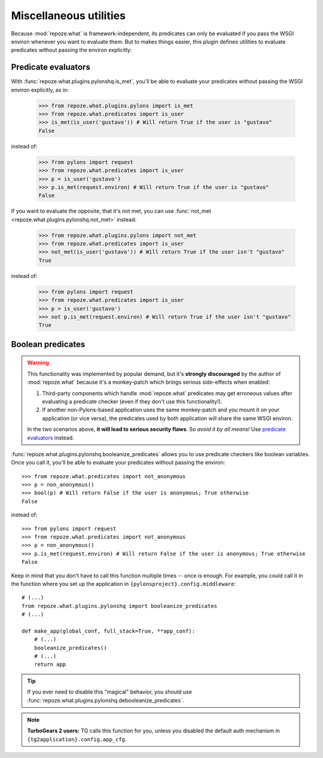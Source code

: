 ***********************
Miscellaneous utilities
***********************

Because :mod:`repoze.what` is framework-independent, its predicates can only
be evaluated if you pass the WSGI environ whenever you want to evaluate them.
But to makes things easier, this plugin defines utilities to evaluate
predicates without passing the environ explicitly:


Predicate evaluators
====================

With :func:`repoze.what.plugins.pylonshq.is_met`, you'll be able to evaluate
your predicates without passing the WSGI environ explicitly, as in:

    >>> from repoze.what.plugins.pylons import is_met
    >>> from repoze.what.predicates import is_user
    >>> is_met(is_user('gustavo')) # Will return True if the user is "gustavo"
    False

instead of:

    >>> from pylons import request
    >>> from repoze.what.predicates import is_user
    >>> p = is_user('gustavo')
    >>> p.is_met(request.environ) # Will return True if the user is "gustavo"
    False

If you want to evaluate the opposite, that it's not met, you can use
:func:`not_met <repoze.what.plugins.pylonshq.not_met>` instead:

    >>> from repoze.what.plugins.pylons import not_met
    >>> from repoze.what.predicates import is_user
    >>> not_met(is_user('gustavo')) # Will return True if the user isn't "gustavo"
    True

instead of:

    >>> from pylons import request
    >>> from repoze.what.predicates import is_user
    >>> p = is_user('gustavo')
    >>> not p.is_met(request.environ) # Will return True if the user isn't "gustavo"
    True


Boolean predicates
==================

.. warning::

    This functionality was implemented by popular demand, but it's **strongly
    discouraged** by the author of :mod:`repoze.what` because it's a
    monkey-patch which brings serious side-effects when enabled:
    
    1. Third-party components which handle :mod:`repoze.what` predicates may
       get erroneous values after evaluating a predicate checker (even if they
       don't use this functionality!).
    2. If another non-Pylons-based application uses the same monkey-patch and
       you mount it on your application (or vice versa), the predicates used
       by both application will share the same WSGI environ.
    
    In the two scenarios above, **it will lead to serious security flaws**. So
    *avoid it by all means!* Use `predicate evaluators`_ instead.

:func:`repoze.what.plugins.pylonshq.booleanize_predicates` allows you to use
predicate checkers like boolean variables. Once you call it, you'll be able to 
evaluate your predicates without passing the environ::

    >>> from repoze.what.predicates import not_anonymous
    >>> p = non_anonymous()
    >>> bool(p) # Will return False if the user is anonymous; True otherwise
    False

instead of::

    >>> from pylons import request
    >>> from repoze.what.predicates import not_anonymous
    >>> p = non_anonymous()
    >>> p.is_met(request.environ) # Will return False if the user is anonymous; True otherwise
    False

Keep in mind that you don't have to call this function multiple times -- once 
is enough. For example, you could call it in the function where you set up the
application in ``{pylonsproject}.config.middleware``::

    # (...)
    from repoze.what.plugins.pylonshq import booleanize_predicates
    # (...)
    
    def make_app(global_conf, full_stack=True, **app_conf):
        # (...)
        booleanize_predicates()
        # (...)
        return app

.. tip::
    If you ever need to disable this "magical" behavior, you should use
    :func:`repoze.what.plugins.pylonshq.debooleanize_predicates`.

.. note::
    **TurboGears 2 users:** TG calls this function for you, unless you disabled
    the default auth mechanism in ``{tg2application}.config.app_cfg``.
